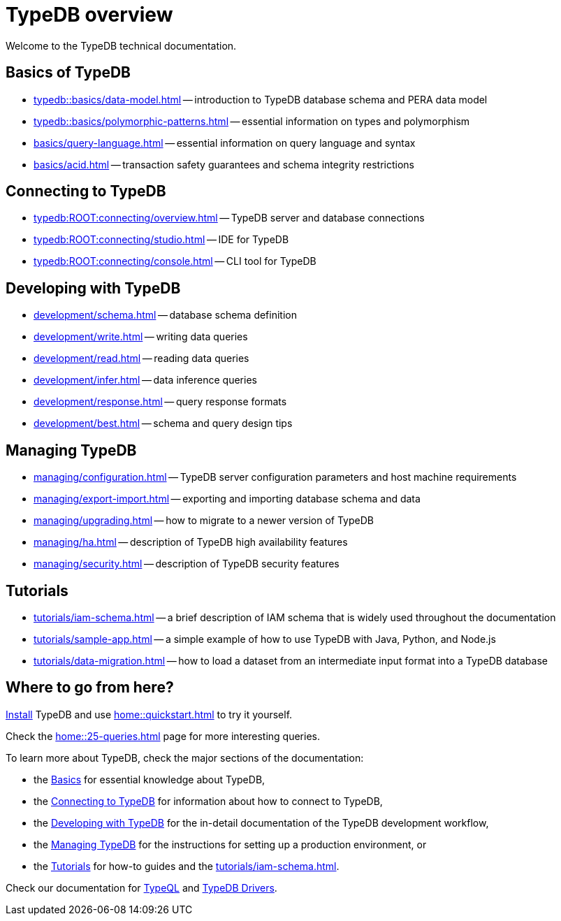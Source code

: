 = TypeDB overview
:keywords: typedb, documentation, docs, overview, introduction, outline, structure
:pageTitle: Documentation overview
:summary: A birds-eye view of TypeQL and TypeDB

Welcome to the TypeDB technical documentation.

//* xref:introduction.adoc[] -- a brief description of TypeDB and its capabilities

[#_fundamentals]
== Basics of TypeDB

** xref:typedb::basics/data-model.adoc[] -- introduction to TypeDB database schema and PERA data model
** xref:typedb::basics/polymorphic-patterns.adoc[] -- essential information on types and polymorphism
** xref:basics/query-language.adoc[] -- essential information on query language and syntax
//** xref:basics/inference.adoc[] -- essential information on rules and reasoning (inference)
** xref:basics/acid.adoc[] -- transaction safety guarantees and schema integrity restrictions

[#_connecting]
== Connecting to TypeDB

** xref:typedb:ROOT:connecting/overview.adoc[] -- TypeDB server and database connections
** xref:typedb:ROOT:connecting/studio.adoc[] -- IDE for TypeDB
** xref:typedb:ROOT:connecting/console.adoc[] -- CLI tool for TypeDB

[#_developing]
== Developing with TypeDB

** xref:development/schema.adoc[] -- database schema definition
** xref:development/write.adoc[] -- writing data queries
** xref:development/read.adoc[] -- reading data queries
** xref:development/infer.adoc[] -- data inference queries
** xref:development/response.adoc[] -- query response formats
//** xref:development/api.adoc[] -- brief description of TypeDB Driver API and TypeDB Drivers
// #todo Consider moving API to Clients section with tabs
** xref:development/best.adoc[] -- schema and query design tips

[#_managing]
== Managing TypeDB

** xref:managing/configuration.adoc[] -- TypeDB server configuration parameters and host machine requirements
** xref:managing/export-import.adoc[] -- exporting and importing database schema and data
** xref:managing/upgrading.adoc[] -- how to migrate to a newer version of TypeDB
** xref:managing/ha.adoc[] -- description of TypeDB high availability features
** xref:managing/security.adoc[] -- description of TypeDB security features

[#_tutorials]
== Tutorials

** xref:tutorials/iam-schema.adoc[] -- a brief description of IAM schema that is widely used throughout the documentation
** xref:tutorials/sample-app.adoc[] -- a simple example of how to use TypeDB with Java, Python, and Node.js
** xref:tutorials/data-migration.adoc[] -- how to load a dataset from an intermediate input format
into a TypeDB database
// ** xref:tutorials/new-driver-tutorial.adoc[New client] -- how to create a new client

== Where to go from here?

//What is TypeDB? See the xref:introduction.adoc[] page.

xref:home:ROOT:install.adoc[Install] TypeDB and use xref:home::quickstart.adoc[] to try it yourself.

Check the xref:home::25-queries.adoc[] page for more interesting queries.

To learn more about TypeDB, check the major sections of the documentation:

* the <<_fundamentals,Basics>> for essential knowledge about TypeDB,
* the <<_connecting,Connecting to TypeDB>> for information about how to connect to TypeDB,
* the <<_developing,Developing with TypeDB>> for the in-detail documentation of the TypeDB development workflow,
* the <<_managing,Managing TypeDB>> for the instructions for setting up a production environment, or
* the <<_tutorials,Tutorials>> for how-to guides and the xref:tutorials/iam-schema.adoc[].

Check our documentation for xref:typeql::overview.adoc[TypeQL] and xref:drivers::overview.adoc[TypeDB Drivers].

